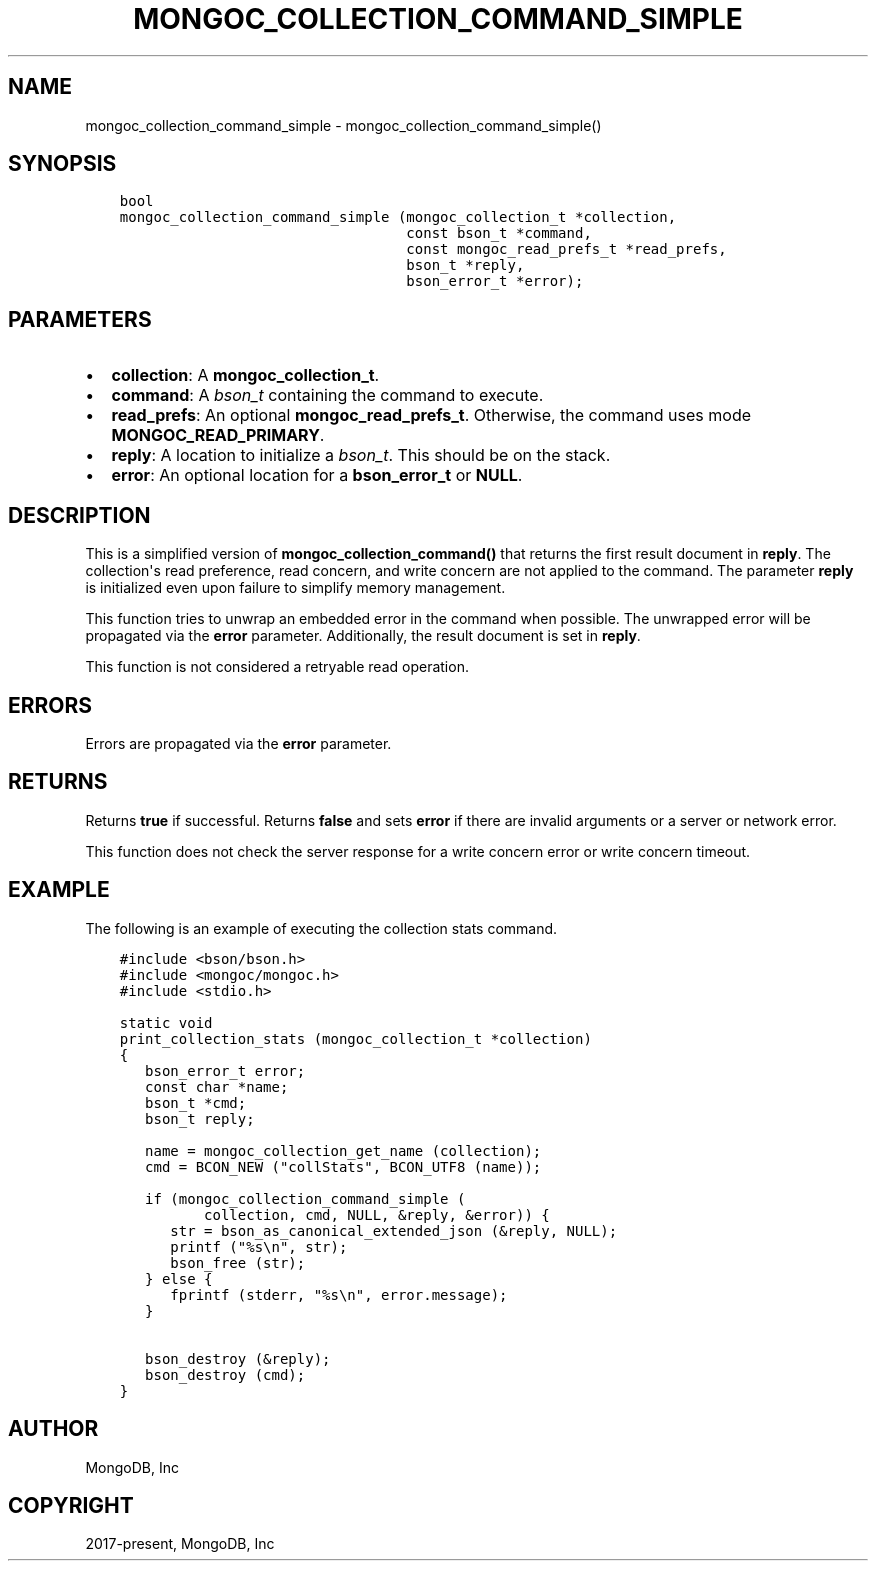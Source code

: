 .\" Man page generated from reStructuredText.
.
.TH "MONGOC_COLLECTION_COMMAND_SIMPLE" "3" "Aug 16, 2021" "1.19.0" "libmongoc"
.SH NAME
mongoc_collection_command_simple \- mongoc_collection_command_simple()
.
.nr rst2man-indent-level 0
.
.de1 rstReportMargin
\\$1 \\n[an-margin]
level \\n[rst2man-indent-level]
level margin: \\n[rst2man-indent\\n[rst2man-indent-level]]
-
\\n[rst2man-indent0]
\\n[rst2man-indent1]
\\n[rst2man-indent2]
..
.de1 INDENT
.\" .rstReportMargin pre:
. RS \\$1
. nr rst2man-indent\\n[rst2man-indent-level] \\n[an-margin]
. nr rst2man-indent-level +1
.\" .rstReportMargin post:
..
.de UNINDENT
. RE
.\" indent \\n[an-margin]
.\" old: \\n[rst2man-indent\\n[rst2man-indent-level]]
.nr rst2man-indent-level -1
.\" new: \\n[rst2man-indent\\n[rst2man-indent-level]]
.in \\n[rst2man-indent\\n[rst2man-indent-level]]u
..
.SH SYNOPSIS
.INDENT 0.0
.INDENT 3.5
.sp
.nf
.ft C
bool
mongoc_collection_command_simple (mongoc_collection_t *collection,
                                  const bson_t *command,
                                  const mongoc_read_prefs_t *read_prefs,
                                  bson_t *reply,
                                  bson_error_t *error);
.ft P
.fi
.UNINDENT
.UNINDENT
.SH PARAMETERS
.INDENT 0.0
.IP \(bu 2
\fBcollection\fP: A \fBmongoc_collection_t\fP\&.
.IP \(bu 2
\fBcommand\fP: A \fI\%bson_t\fP containing the command to execute.
.IP \(bu 2
\fBread_prefs\fP: An optional \fBmongoc_read_prefs_t\fP\&. Otherwise, the command uses mode \fBMONGOC_READ_PRIMARY\fP\&.
.IP \(bu 2
\fBreply\fP: A location to initialize a \fI\%bson_t\fP\&. This should be on the stack.
.IP \(bu 2
\fBerror\fP: An optional location for a \fBbson_error_t\fP or \fBNULL\fP\&.
.UNINDENT
.SH DESCRIPTION
.sp
This is a simplified version of \fBmongoc_collection_command()\fP that returns the first result document in \fBreply\fP\&. The collection\(aqs read preference, read concern, and write concern are not applied to the command. The parameter \fBreply\fP is initialized even upon failure to simplify memory management.
.sp
This function tries to unwrap an embedded error in the command when possible. The unwrapped error will be propagated via the \fBerror\fP parameter. Additionally, the result document is set in \fBreply\fP\&.
.sp
This function is not considered a retryable read operation.
.SH ERRORS
.sp
Errors are propagated via the \fBerror\fP parameter.
.SH RETURNS
.sp
Returns \fBtrue\fP if successful. Returns \fBfalse\fP and sets \fBerror\fP if there are invalid arguments or a server or network error.
.sp
This function does not check the server response for a write concern error or write concern timeout.
.SH EXAMPLE
.sp
The following is an example of executing the collection stats command.
.INDENT 0.0
.INDENT 3.5
.sp
.nf
.ft C
#include <bson/bson.h>
#include <mongoc/mongoc.h>
#include <stdio.h>

static void
print_collection_stats (mongoc_collection_t *collection)
{
   bson_error_t error;
   const char *name;
   bson_t *cmd;
   bson_t reply;

   name = mongoc_collection_get_name (collection);
   cmd = BCON_NEW ("collStats", BCON_UTF8 (name));

   if (mongoc_collection_command_simple (
          collection, cmd, NULL, &reply, &error)) {
      str = bson_as_canonical_extended_json (&reply, NULL);
      printf ("%s\en", str);
      bson_free (str);
   } else {
      fprintf (stderr, "%s\en", error.message);
   }

   bson_destroy (&reply);
   bson_destroy (cmd);
}
.ft P
.fi
.UNINDENT
.UNINDENT
.SH AUTHOR
MongoDB, Inc
.SH COPYRIGHT
2017-present, MongoDB, Inc
.\" Generated by docutils manpage writer.
.
